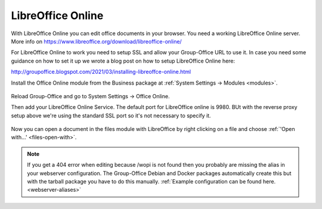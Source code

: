 .. _libreoffice-online:

LibreOffice Online
==================

.. figure:: /_static/using/files/collabora-online.png
   :alt: Collabora Online

With LibreOffice Online you can edit office documents in your browser. You need a working
LibreOffice Online server. More info on https://www.libreoffice.org/download/libreoffice-online/

For LibreOffice Online to work you need to setup SSL and allow your Group-Office URL to use it.
In case you need some guidance on how to set it up we wrote a blog post on how to setup
LibreOffice Online here:

http://groupoffice.blogspot.com/2021/03/installing-libreoffce-online.html

Install the Office Online module from the Business package at :ref:`System Settings -> Modules <modules>`.

.. figure:: /_static/using/files/install-office-online.png
   :alt: Install Office Online
   :width: 400px

Reload Group-Office and go to System Settings -> Office Online.

Then add your LibreOffice Online Service. The default port for LibreOffice online is 9980. BUt with the reverse proxy setup
above we're using the standard SSL port so it's not necessary to specify it.

.. figure:: /_static/using/files/add-collabora-code-service.png
   :alt: Add LibreOffice Online Service
   :width: 400px

Now you can open a document in the files module with LibreOffice by right clicking on a file and
choose :ref:`'Open with...' <files-open-with>`.

.. figure:: /_static/using/files/open-with-collabora-online.png
   :alt: Use LibreOffice Online Service
   :width: 400px


.. note:: If you get a 404 error when editing because /wopi is not found then you probably are missing the alias in your
   webserver configuration. The Group-Office Debian and Docker packages automatically create this but with the tarball
   package you have to do this manually.
   :ref:`Example configuration can be found here. <webserver-aliases>`
